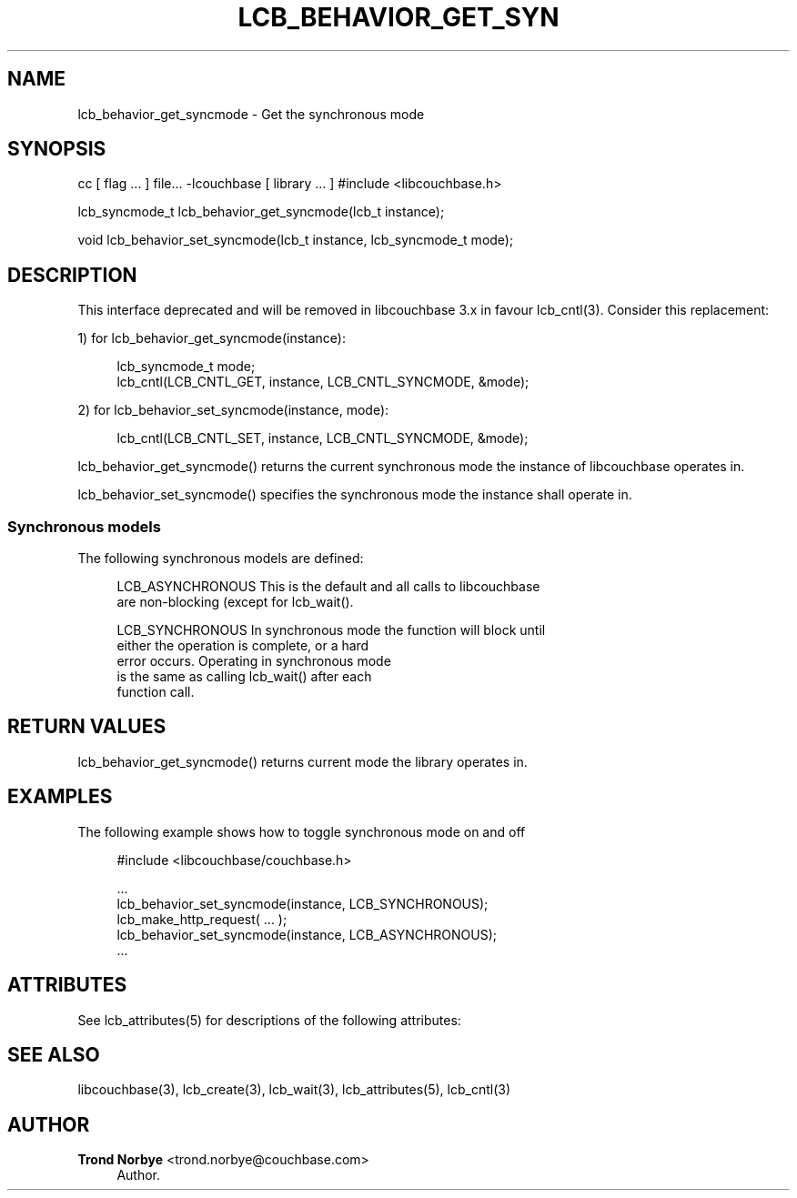 '\" t
.\"     Title: lcb_behavior_get_syncmode
.\"    Author: Trond Norbye <trond.norbye@couchbase.com>
.\" Generator: DocBook XSL Stylesheets v1.78.1 <http://docbook.sf.net/>
.\"      Date: 07/31/2013
.\"    Manual: \ \&
.\"    Source: \ \&
.\"  Language: English
.\"
.TH "LCB_BEHAVIOR_GET_SYN" "3" "07/31/2013" "\ \&" "\ \&"
.\" -----------------------------------------------------------------
.\" * Define some portability stuff
.\" -----------------------------------------------------------------
.\" ~~~~~~~~~~~~~~~~~~~~~~~~~~~~~~~~~~~~~~~~~~~~~~~~~~~~~~~~~~~~~~~~~
.\" http://bugs.debian.org/507673
.\" http://lists.gnu.org/archive/html/groff/2009-02/msg00013.html
.\" ~~~~~~~~~~~~~~~~~~~~~~~~~~~~~~~~~~~~~~~~~~~~~~~~~~~~~~~~~~~~~~~~~
.ie \n(.g .ds Aq \(aq
.el       .ds Aq '
.\" -----------------------------------------------------------------
.\" * set default formatting
.\" -----------------------------------------------------------------
.\" disable hyphenation
.nh
.\" disable justification (adjust text to left margin only)
.ad l
.\" -----------------------------------------------------------------
.\" * MAIN CONTENT STARTS HERE *
.\" -----------------------------------------------------------------
.SH "NAME"
lcb_behavior_get_syncmode \- Get the synchronous mode
.SH "SYNOPSIS"
.sp
cc [ flag \&... ] file\&... \-lcouchbase [ library \&... ] #include <libcouchbase\&.h>
.sp
lcb_syncmode_t lcb_behavior_get_syncmode(lcb_t instance);
.sp
void lcb_behavior_set_syncmode(lcb_t instance, lcb_syncmode_t mode);
.SH "DESCRIPTION"
.sp
This interface deprecated and will be removed in libcouchbase 3\&.x in favour lcb_cntl(3)\&. Consider this replacement:
.sp
1) for lcb_behavior_get_syncmode(instance):
.sp
.if n \{\
.RS 4
.\}
.nf
lcb_syncmode_t mode;
lcb_cntl(LCB_CNTL_GET, instance, LCB_CNTL_SYNCMODE, &mode);
.fi
.if n \{\
.RE
.\}
.sp
2) for lcb_behavior_set_syncmode(instance, mode):
.sp
.if n \{\
.RS 4
.\}
.nf
lcb_cntl(LCB_CNTL_SET, instance, LCB_CNTL_SYNCMODE, &mode);
.fi
.if n \{\
.RE
.\}
.sp
lcb_behavior_get_syncmode() returns the current synchronous mode the instance of libcouchbase operates in\&.
.sp
lcb_behavior_set_syncmode() specifies the synchronous mode the instance shall operate in\&.
.SS "Synchronous models"
.sp
The following synchronous models are defined:
.sp
.if n \{\
.RS 4
.\}
.nf
LCB_ASYNCHRONOUS    This is the default and all calls to libcouchbase
                    are non\-blocking (except for lcb_wait()\&.
.fi
.if n \{\
.RE
.\}
.sp
.if n \{\
.RS 4
.\}
.nf
LCB_SYNCHRONOUS     In synchronous mode the function will block until
                    either the operation is complete, or a hard
                    error occurs\&. Operating in synchronous mode
                    is the same as calling lcb_wait() after each
                    function call\&.
.fi
.if n \{\
.RE
.\}
.SH "RETURN VALUES"
.sp
lcb_behavior_get_syncmode() returns current mode the library operates in\&.
.SH "EXAMPLES"
.sp
The following example shows how to toggle synchronous mode on and off
.sp
.if n \{\
.RS 4
.\}
.nf
#include <libcouchbase/couchbase\&.h>
.fi
.if n \{\
.RE
.\}
.sp
.if n \{\
.RS 4
.\}
.nf
\&.\&.\&.
lcb_behavior_set_syncmode(instance, LCB_SYNCHRONOUS);
lcb_make_http_request( \&.\&.\&. );
lcb_behavior_set_syncmode(instance, LCB_ASYNCHRONOUS);
\&.\&.\&.
.fi
.if n \{\
.RE
.\}
.SH "ATTRIBUTES"
.sp
See lcb_attributes(5) for descriptions of the following attributes:
.TS
allbox tab(:);
ltB ltB.
T{
ATTRIBUTE TYPE
T}:T{
ATTRIBUTE VALUE
T}
.T&
lt lt
lt lt.
T{
.sp
Interface Stability
T}:T{
.sp
Committed
T}
T{
.sp
MT\-Level
T}:T{
.sp
MT\-Safe
T}
.TE
.sp 1
.SH "SEE ALSO"
.sp
libcouchbase(3), lcb_create(3), lcb_wait(3), lcb_attributes(5), lcb_cntl(3)
.SH "AUTHOR"
.PP
\fBTrond Norbye\fR <\&trond\&.norbye@couchbase\&.com\&>
.RS 4
Author.
.RE
